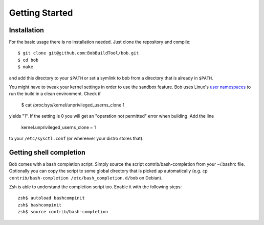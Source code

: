 Getting Started
***************

Installation
============

For the basic usage there is no installation needed. Just clone the repository
and compile::

   $ git clone git@github.com:BobBuildTool/bob.git
   $ cd bob
   $ make

and add this directory to your ``$PATH`` or set a symlink to ``bob`` from a
directory that is already in ``$PATH``.

You might have to tweak your kernel settings in order to use the sandbox
feature. Bob uses Linux's `user namespaces`_ to run the build in a clean
environment. Check if

   $ cat /proc/sys/kernel/unprivileged_userns_clone
   1

yields "1". If the setting is 0 you will get an "operation not permitted" error
when building. Add the line

   kernel.unprivileged_userns_clone = 1

to your ``/etc/sysctl.conf`` (or whereever your distro stores that).

.. _user namespaces: http://man7.org/linux/man-pages/man7/user_namespaces.7.html

Getting shell completion
========================

Bob comes with a bash completion script. Simply source the script
contrib/bash-completion from your ~/.bashrc file. Optionally you can copy the
script to some global directory that is picked up automatically (e.g.
``cp contrib/bash-completion /etc/bash_completion.d/bob`` on Debian).

Zsh is able to understand the completion script too. Enable it with the
following steps::

   zsh$ autoload bashcompinit
   zsh$ bashcompinit
   zsh$ source contrib/bash-completion

